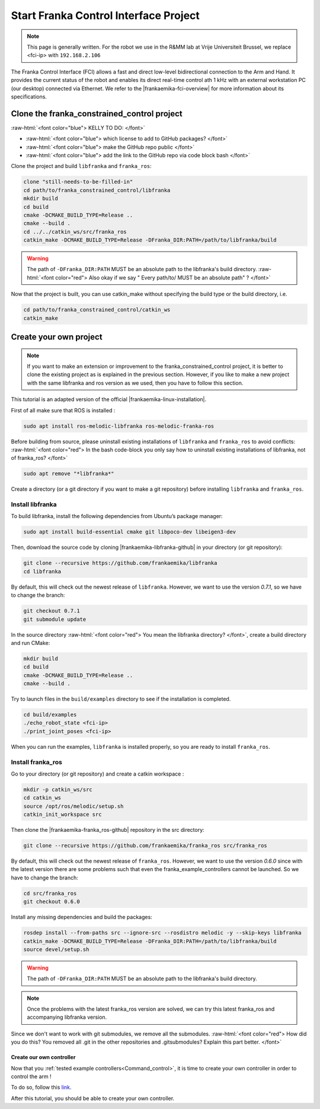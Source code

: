 .. _FCI_Project:

Start Franka Control Interface Project
======================================

.. role:: raw-html(raw)
    :format: html
    
.. note:: This page is generally written. For the robot we use in the R&MM lab at Vrije Universiteit Brussel, we replace <fci-ip> with ``192.168.2.106``

The Franka Control Interface (FCI) allows a fast and direct low-level bidirectional connection to the Arm and Hand. 
It provides the current status of the robot and enables its direct real-time control ath 1 kHz with an external workstation PC (our desktop) connected via Ethernet.
We refer to the |frankaemika-fci-overview| for more information about its specifications. 

.. |frankaemika-fci-overview| raw:: html

    <a href="https://frankaemika.github.io/docs/overview.html" target="_blank">Franka Emika FCI documentation</a>


Clone the franka_constrained_control project
------------------------------------------------

:raw-html:`<font color="blue">  KELLY TO DO: </font>`

*  :raw-html:`<font color="blue">  which license to add to GitHub packages?   </font>`

*  :raw-html:`<font color="blue">  make the GitHub repo public  </font>`

*  :raw-html:`<font color="blue">  add the link to the GitHub repo via code block bash  </font>`

Clone the project and build ``libfranka`` and ``franka_ros``:

.. code-block:: bash

   clone "still-needs-to-be-filled-in"
   cd path/to/franka_constrained_control/libfranka
   mkdir build
   cd build
   cmake -DCMAKE_BUILD_TYPE=Release ..
   cmake --build .
   cd ../../catkin_ws/src/franka_ros
   catkin_make -DCMAKE_BUILD_TYPE=Release -DFranka_DIR:PATH=/path/to/libfranka/build

.. warning::

   The path of ``-DFranka_DIR:PATH`` MUST be an absolute path to the libfranka's build directory.
   :raw-html:`<font color="red">  Also okay if we say " Every path/to/ MUST be an absolute path" ?   </font>`


Now that the project is built, you can use catkin_make without specifying the build type or the build directory, i.e.  

.. code-block:: bash

   cd path/to/franka_constrained_control/catkin_ws
   catkin_make

Create your own project
------------------------

.. note :: If you want to make an extension or improvement to the franka_constrained_control project, 
           it is better to clone the existing project as is explained in the previous section. 
           However, if you like to make a new project with the same libfranka and ros version as we used, 
           then you have to follow this section. 

This tutorial is an adapted version of the official |frankaemika-linux-installation|. 

.. |frankaemika-linux-installation| raw:: html

    <a href="https://frankaemika.github.io/docs/installation_linux.html" target="_blank">Franka Emika installation tutorial</a>

First of all make sure that ROS is installed :

.. code-block:: bash

   sudo apt install ros-melodic-libfranka ros-melodic-franka-ros

Before building from source, please uninstall existing installations of ``libfranka`` and ``franka_ros`` to avoid conflicts:    
:raw-html:`<font color="red">  In the bash code-block you only say how to uninstall existing installations of libfranka, not of franka_ros?  </font>`

.. code-block:: bash

   sudo apt remove "*libfranka*"

Create a directory (or a git directory if you want to make a git repository) before installing ``libfranka`` and ``franka_ros``.

Install libfranka
^^^^^^^^^^^^^^^^^

To build libfranka, install the following dependencies from Ubuntu’s package manager:

.. code-block:: bash

   sudo apt install build-essential cmake git libpoco-dev libeigen3-dev

Then, download the source code by cloning |frankaemika-libfranka-github| in your directory (or git repository):

.. |frankaemika-libfranka-github| raw:: html

    <a href="https://github.com/frankaemika/libfranka" target="_blank">libfranka</a>

.. code-block:: bash

   git clone --recursive https://github.com/frankaemika/libfranka
   cd libfranka

By default, this will check out the newest release of ``libfranka``. 
However, we want to use the version *0.7.1*, so we have to change the branch:

.. code-block:: bash

   git checkout 0.7.1
   git submodule update

In the source directory :raw-html:`<font color="red">  You mean the libfranka directory? </font>`, create a build directory and run CMake:

.. code-block:: bash

   mkdir build
   cd build
   cmake -DCMAKE_BUILD_TYPE=Release ..
   cmake --build .

Try to launch files in the ``build/examples`` directory to see if the installation is completed. 

.. code-block:: bash

   cd build/examples
   ./echo_robot_state <fci-ip>
   ./print_joint_poses <fci-ip> 

When you can run the examples, ``libfranka`` is installed properly, so you are ready to install ``franka_ros``.

Install franka_ros
^^^^^^^^^^^^^^^^^^

Go to your directory (or git repository) and create a catkin workspace :

.. code-block:: bash

   mkdir -p catkin_ws/src
   cd catkin_ws
   source /opt/ros/melodic/setup.sh
   catkin_init_workspace src

Then clone the |frankaemika-franka_ros-github| repository in the src directory:

.. |frankaemika-franka_ros-github| raw:: html

    <a href="https://github.com/frankaemika/franka_ros" target="_blank">franka_ros</a>

.. code-block:: bash

   git clone --recursive https://github.com/frankaemika/franka_ros src/franka_ros

By default, this will check out the newest release of ``franka_ros``. 
However, we want to use the version *0.6.0* since with the latest version there are some problems such that even the franka_example_controllers cannot be launched. 
So we have to change the branch:

.. code-block:: bash

   cd src/franka_ros
   git checkout 0.6.0

Install any missing dependencies and build the packages:

.. code-block:: bash

   rosdep install --from-paths src --ignore-src --rosdistro melodic -y --skip-keys libfranka
   catkin_make -DCMAKE_BUILD_TYPE=Release -DFranka_DIR:PATH=/path/to/libfranka/build
   source devel/setup.sh

.. warning ::

   The path of ``-DFranka_DIR:PATH`` MUST be an absolute path to the libfranka's build directory.

.. note ::

   Once the problems with the latest franka_ros version are solved, we can try this latest franka_ros and accompanying libfranka version. 

Since we don't want to work with git submodules, we remove all the submodules. 
:raw-html:`<font color="red">  How did you do this? You removed all .git in the other repositories and .gitsubmodules? 
Explain this part better. </font>`

.. _Create_controller :

Create our own controller
*************************

Now that you :ref:`tested example controllers<Command_control>`, it is time to create your own controller in order to control the arm !

To do so, follow this `link <https://www.franka-community.de/t/starting-to-write-a-new-controller/1537>`_.

After this tutorial, you should be able to create your own controller.
